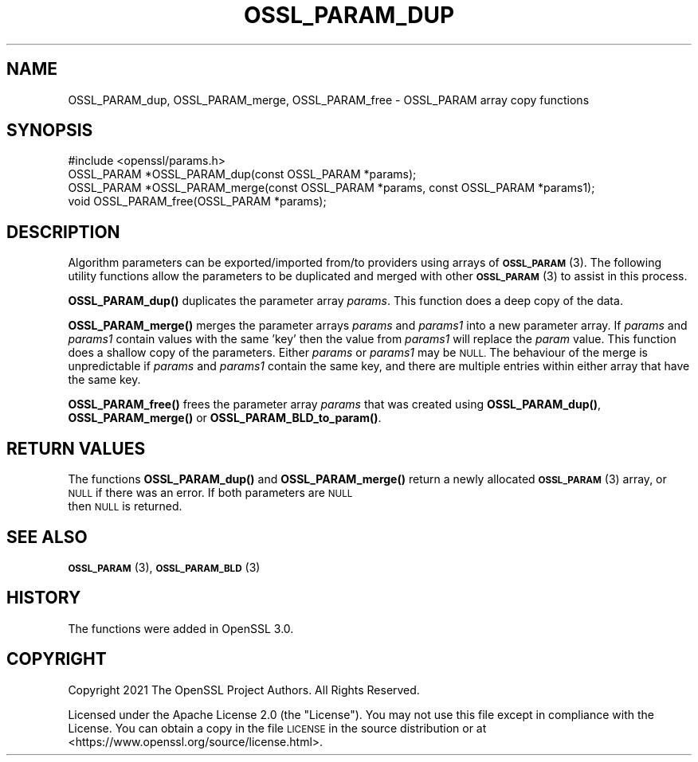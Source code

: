 .\" Automatically generated by Pod::Man 4.11 (Pod::Simple 3.35)
.\"
.\" Standard preamble:
.\" ========================================================================
.de Sp \" Vertical space (when we can't use .PP)
.if t .sp .5v
.if n .sp
..
.de Vb \" Begin verbatim text
.ft CW
.nf
.ne \\$1
..
.de Ve \" End verbatim text
.ft R
.fi
..
.\" Set up some character translations and predefined strings.  \*(-- will
.\" give an unbreakable dash, \*(PI will give pi, \*(L" will give a left
.\" double quote, and \*(R" will give a right double quote.  \*(C+ will
.\" give a nicer C++.  Capital omega is used to do unbreakable dashes and
.\" therefore won't be available.  \*(C` and \*(C' expand to `' in nroff,
.\" nothing in troff, for use with C<>.
.tr \(*W-
.ds C+ C\v'-.1v'\h'-1p'\s-2+\h'-1p'+\s0\v'.1v'\h'-1p'
.ie n \{\
.    ds -- \(*W-
.    ds PI pi
.    if (\n(.H=4u)&(1m=24u) .ds -- \(*W\h'-12u'\(*W\h'-12u'-\" diablo 10 pitch
.    if (\n(.H=4u)&(1m=20u) .ds -- \(*W\h'-12u'\(*W\h'-8u'-\"  diablo 12 pitch
.    ds L" ""
.    ds R" ""
.    ds C` ""
.    ds C' ""
'br\}
.el\{\
.    ds -- \|\(em\|
.    ds PI \(*p
.    ds L" ``
.    ds R" ''
.    ds C`
.    ds C'
'br\}
.\"
.\" Escape single quotes in literal strings from groff's Unicode transform.
.ie \n(.g .ds Aq \(aq
.el       .ds Aq '
.\"
.\" If the F register is >0, we'll generate index entries on stderr for
.\" titles (.TH), headers (.SH), subsections (.SS), items (.Ip), and index
.\" entries marked with X<> in POD.  Of course, you'll have to process the
.\" output yourself in some meaningful fashion.
.\"
.\" Avoid warning from groff about undefined register 'F'.
.de IX
..
.nr rF 0
.if \n(.g .if rF .nr rF 1
.if (\n(rF:(\n(.g==0)) \{\
.    if \nF \{\
.        de IX
.        tm Index:\\$1\t\\n%\t"\\$2"
..
.        if !\nF==2 \{\
.            nr % 0
.            nr F 2
.        \}
.    \}
.\}
.rr rF
.\"
.\" Accent mark definitions (@(#)ms.acc 1.5 88/02/08 SMI; from UCB 4.2).
.\" Fear.  Run.  Save yourself.  No user-serviceable parts.
.    \" fudge factors for nroff and troff
.if n \{\
.    ds #H 0
.    ds #V .8m
.    ds #F .3m
.    ds #[ \f1
.    ds #] \fP
.\}
.if t \{\
.    ds #H ((1u-(\\\\n(.fu%2u))*.13m)
.    ds #V .6m
.    ds #F 0
.    ds #[ \&
.    ds #] \&
.\}
.    \" simple accents for nroff and troff
.if n \{\
.    ds ' \&
.    ds ` \&
.    ds ^ \&
.    ds , \&
.    ds ~ ~
.    ds /
.\}
.if t \{\
.    ds ' \\k:\h'-(\\n(.wu*8/10-\*(#H)'\'\h"|\\n:u"
.    ds ` \\k:\h'-(\\n(.wu*8/10-\*(#H)'\`\h'|\\n:u'
.    ds ^ \\k:\h'-(\\n(.wu*10/11-\*(#H)'^\h'|\\n:u'
.    ds , \\k:\h'-(\\n(.wu*8/10)',\h'|\\n:u'
.    ds ~ \\k:\h'-(\\n(.wu-\*(#H-.1m)'~\h'|\\n:u'
.    ds / \\k:\h'-(\\n(.wu*8/10-\*(#H)'\z\(sl\h'|\\n:u'
.\}
.    \" troff and (daisy-wheel) nroff accents
.ds : \\k:\h'-(\\n(.wu*8/10-\*(#H+.1m+\*(#F)'\v'-\*(#V'\z.\h'.2m+\*(#F'.\h'|\\n:u'\v'\*(#V'
.ds 8 \h'\*(#H'\(*b\h'-\*(#H'
.ds o \\k:\h'-(\\n(.wu+\w'\(de'u-\*(#H)/2u'\v'-.3n'\*(#[\z\(de\v'.3n'\h'|\\n:u'\*(#]
.ds d- \h'\*(#H'\(pd\h'-\w'~'u'\v'-.25m'\f2\(hy\fP\v'.25m'\h'-\*(#H'
.ds D- D\\k:\h'-\w'D'u'\v'-.11m'\z\(hy\v'.11m'\h'|\\n:u'
.ds th \*(#[\v'.3m'\s+1I\s-1\v'-.3m'\h'-(\w'I'u*2/3)'\s-1o\s+1\*(#]
.ds Th \*(#[\s+2I\s-2\h'-\w'I'u*3/5'\v'-.3m'o\v'.3m'\*(#]
.ds ae a\h'-(\w'a'u*4/10)'e
.ds Ae A\h'-(\w'A'u*4/10)'E
.    \" corrections for vroff
.if v .ds ~ \\k:\h'-(\\n(.wu*9/10-\*(#H)'\s-2\u~\d\s+2\h'|\\n:u'
.if v .ds ^ \\k:\h'-(\\n(.wu*10/11-\*(#H)'\v'-.4m'^\v'.4m'\h'|\\n:u'
.    \" for low resolution devices (crt and lpr)
.if \n(.H>23 .if \n(.V>19 \
\{\
.    ds : e
.    ds 8 ss
.    ds o a
.    ds d- d\h'-1'\(ga
.    ds D- D\h'-1'\(hy
.    ds th \o'bp'
.    ds Th \o'LP'
.    ds ae ae
.    ds Ae AE
.\}
.rm #[ #] #H #V #F C
.\" ========================================================================
.\"
.IX Title "OSSL_PARAM_DUP 3ossl"
.TH OSSL_PARAM_DUP 3ossl "2024-06-04" "3.3.1" "OpenSSL"
.\" For nroff, turn off justification.  Always turn off hyphenation; it makes
.\" way too many mistakes in technical documents.
.if n .ad l
.nh
.SH "NAME"
OSSL_PARAM_dup, OSSL_PARAM_merge, OSSL_PARAM_free
\&\- OSSL_PARAM array copy functions
.SH "SYNOPSIS"
.IX Header "SYNOPSIS"
.Vb 1
\& #include <openssl/params.h>
\&
\& OSSL_PARAM *OSSL_PARAM_dup(const OSSL_PARAM *params);
\& OSSL_PARAM *OSSL_PARAM_merge(const OSSL_PARAM *params, const OSSL_PARAM *params1);
\& void OSSL_PARAM_free(OSSL_PARAM *params);
.Ve
.SH "DESCRIPTION"
.IX Header "DESCRIPTION"
Algorithm parameters can be exported/imported from/to providers using arrays of
\&\s-1\fBOSSL_PARAM\s0\fR\|(3). The following utility functions allow the parameters to be
duplicated and merged with other \s-1\fBOSSL_PARAM\s0\fR\|(3) to assist in this process.
.PP
\&\fBOSSL_PARAM_dup()\fR duplicates the parameter array \fIparams\fR. This function does a
deep copy of the data.
.PP
\&\fBOSSL_PARAM_merge()\fR merges the parameter arrays \fIparams\fR and \fIparams1\fR into a
new parameter array. If \fIparams\fR and \fIparams1\fR contain values with the same
\&'key' then the value from \fIparams1\fR will replace the \fIparam\fR value. This
function does a shallow copy of the parameters. Either \fIparams\fR or \fIparams1\fR
may be \s-1NULL.\s0 The behaviour of the merge is unpredictable if \fIparams\fR and
\&\fIparams1\fR contain the same key, and there are multiple entries within either
array that have the same key.
.PP
\&\fBOSSL_PARAM_free()\fR frees the parameter array \fIparams\fR that was created using
\&\fBOSSL_PARAM_dup()\fR, \fBOSSL_PARAM_merge()\fR or \fBOSSL_PARAM_BLD_to_param()\fR.
.SH "RETURN VALUES"
.IX Header "RETURN VALUES"
The functions \fBOSSL_PARAM_dup()\fR and \fBOSSL_PARAM_merge()\fR return a newly allocated
\&\s-1\fBOSSL_PARAM\s0\fR\|(3) array, or \s-1NULL\s0 if there was an error. If both parameters are \s-1NULL\s0
 then \s-1NULL\s0 is returned.
.SH "SEE ALSO"
.IX Header "SEE ALSO"
\&\s-1\fBOSSL_PARAM\s0\fR\|(3), \s-1\fBOSSL_PARAM_BLD\s0\fR\|(3)
.SH "HISTORY"
.IX Header "HISTORY"
The functions were added in OpenSSL 3.0.
.SH "COPYRIGHT"
.IX Header "COPYRIGHT"
Copyright 2021 The OpenSSL Project Authors. All Rights Reserved.
.PP
Licensed under the Apache License 2.0 (the \*(L"License\*(R").  You may not use
this file except in compliance with the License.  You can obtain a copy
in the file \s-1LICENSE\s0 in the source distribution or at
<https://www.openssl.org/source/license.html>.
